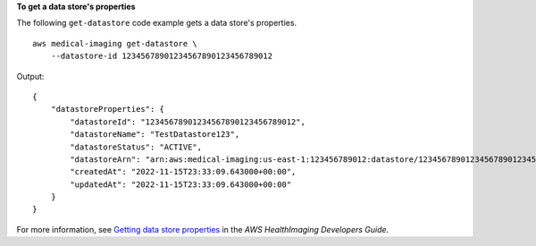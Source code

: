 **To get a data store's properties**

The following ``get-datastore`` code example gets a data store's properties. ::

    aws medical-imaging get-datastore \
        --datastore-id 12345678901234567890123456789012


Output::

    {
        "datastoreProperties": {
            "datastoreId": "12345678901234567890123456789012",
            "datastoreName": "TestDatastore123",
            "datastoreStatus": "ACTIVE",
            "datastoreArn": "arn:aws:medical-imaging:us-east-1:123456789012:datastore/12345678901234567890123456789012",
            "createdAt": "2022-11-15T23:33:09.643000+00:00",
            "updatedAt": "2022-11-15T23:33:09.643000+00:00"
        }
    }

For more information, see `Getting data store properties`_ in the *AWS HealthImaging Developers Guide*.

.. _`Getting data store properties`: https://docs.aws.amazon.com/healthimaging/latest/devguide/get-data-store.html
